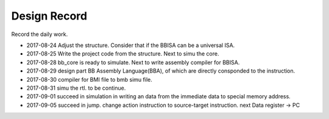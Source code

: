 =============
Design Record
=============

Record the daily work.

- 2017-08-24
  Adjust the structure. Consider that if the BBISA can be a universal ISA.

- 2017-08-25
  Write the project code from the structure. Next to simu the core.

- 2017-08-28
  bb_core is ready to simulate. Next to write assembly compiler for BBISA.

- 2017-08-29
  design part BB Assembly Language(BBA), of which are directly consponded to the instruction.

- 2017-08-30
  compiler for BMI file to bmb simu file.

- 2017-08-31
  simu the rtl. to be continue.

- 2017-09-01
  succeed in simulation in writing an data from the immediate data to special memory address.
- 2017-09-05
  succeed in jump. change action instruction to source-target instruction.
  next Data register -> PC
